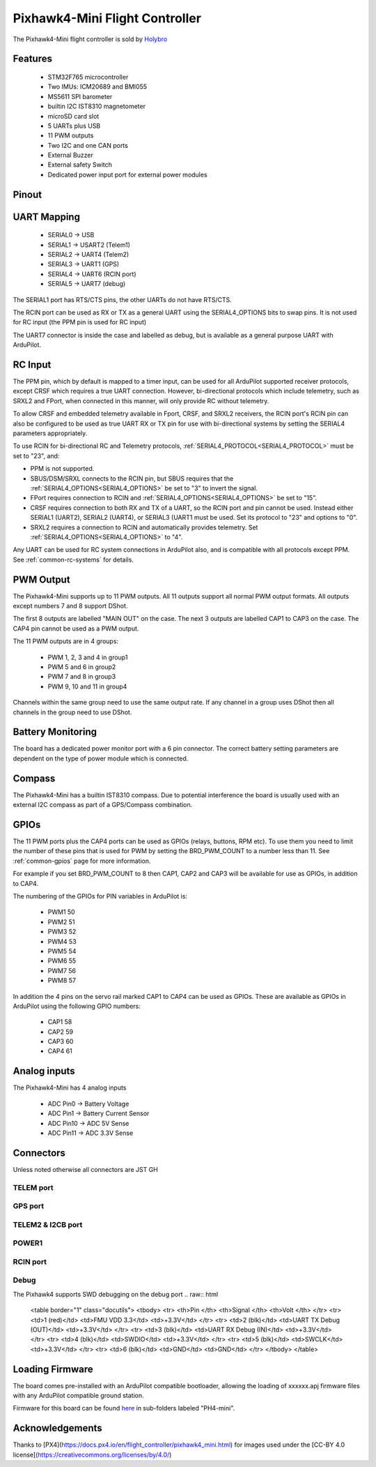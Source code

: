 
.. _common-holybro-ph4mini:

===============================
Pixhawk4-Mini Flight Controller
===============================

The Pixhawk4-Mini flight controller is sold by `Holybro <https://shop.holybro.com/pixhawk4-mini_p1120.html>`__

Features
========

 - STM32F765 microcontroller
 - Two IMUs: ICM20689 and BMI055
 - MS5611 SPI barometer
 - builtin I2C IST8310 magnetometer
 - microSD card slot
 - 5 UARTs plus USB
 - 11 PWM outputs
 - Two I2C and one CAN ports
 - External Buzzer
 - External safety Switch
 - Dedicated power input port for external power modules

Pinout
======

.. image:: ../../../images/PH4-mini-pinout.jpg
    :target: ../_iamges/PH4-mini-pinout.jpg

UART Mapping
============

 - SERIAL0 -> USB
 - SERIAL1 -> USART2 (Telem1)
 - SERIAL2 -> UART4 (Telem2)
 - SERIAL3 -> UART1 (GPS)
 - SERIAL4 -> UART6 (RCIN port)
 - SERIAL5 -> UART7 (debug)

The SERIAL1 port has RTS/CTS pins, the other UARTs do not have RTS/CTS.

The RCIN port can be used as RX or TX as a general UART using the
SERIAL4_OPTIONS bits to swap pins. It is not used for RC input (the
PPM pin is used for RC input)

The UART7 connector is inside the case and labelled as debug, but is
available as a general purpose UART with ArduPilot.

RC Input
========
The PPM pin, which by default is mapped to a timer input, can be used for all ArduPilot supported receiver protocols, except CRSF which requires a true UART connection. However, bi-directional protocols which include telemetry, such as SRXL2 and FPort, when connected in this manner, will only provide RC without telemetry. 

To allow CRSF and embedded telemetry available in Fport, CRSF, and SRXL2 receivers, the RCIN port's RCIN pin can also be configured to be used as true UART RX or TX pin for use with bi-directional systems by setting the SERIAL4 parameters appropriately.

To use RCIN for bi-directional RC and Telemetry protocols, :ref:`SERIAL4_PROTOCOL<SERIAL4_PROTOCOL>` must be set to "23", and:

- PPM is not supported.

- SBUS/DSM/SRXL connects to the RCIN pin, but SBUS requires that the :ref:`SERIAL4_OPTIONS<SERIAL4_OPTIONS>` be set to "3" to invert the signal.

- FPort requires connection to RCIN and :ref:`SERIAL4_OPTIONS<SERIAL4_OPTIONS>` be set to "15".

- CRSF requires connection to both RX and TX of a UART, so the RCIN port and pin cannot be used. Instead either SERIAL1 (UART2), SERIAL2 (UART4), or SERIAL3 (UART1 must be used. Set its protocol to "23" and options to "0".

- SRXL2 requires a connection to RCIN and automatically provides telemetry.  Set :ref:`SERIAL4_OPTIONS<SERIAL4_OPTIONS>` to "4".

Any UART can be used for RC system connections in ArduPilot also, and is compatible with all protocols except PPM. See :ref:`common-rc-systems` for details.

PWM Output
==========

The Pixhawk4-Mini supports up to 11 PWM outputs. All 11 outputs
support all normal PWM output formats. All outputs except numbers 7
and 8 support DShot.

The first 8 outputs are labelled "MAIN OUT" on the case. The next 3
outputs are labelled CAP1 to CAP3 on the case. The CAP4 pin cannot be
used as a PWM output.

The 11 PWM outputs are in 4 groups:

 - PWM 1, 2, 3 and 4 in group1
 - PWM 5 and 6 in group2
 - PWM 7 and 8 in group3
 - PWM 9, 10 and 11 in group4

Channels within the same group need to use the same output rate. If
any channel in a group uses DShot then all channels in the group need
to use DShot.

Battery Monitoring
==================

The board has a dedicated power monitor port with a 6 pin
connector. The correct battery setting parameters are dependent on
the type of power module which is connected.

Compass
=======

The Pixhawk4-Mini has a builtin IST8310 compass. Due to potential
interference the board is usually used with an external I2C compass as
part of a GPS/Compass combination.

GPIOs
=====

The 11 PWM ports plus the CAP4 ports can be used as GPIOs (relays,
buttons, RPM etc). To use them you need to limit the number of these
pins that is used for PWM by setting the BRD_PWM_COUNT to a number
less than 11. See :ref:`common-gpios` page for more information.

For example if you set BRD_PWM_COUNT to 8 then CAP1,
CAP2 and CAP3 will be available for use as GPIOs, in addition to CAP4.

The numbering of the GPIOs for PIN variables in ArduPilot is:

 - PWM1 50
 - PWM2 51
 - PWM3 52
 - PWM4 53
 - PWM5 54
 - PWM6 55
 - PWM7 56
 - PWM8 57

In addition the 4 pins on the servo rail marked CAP1 to CAP4 can be
used as GPIOs. These are available as GPIOs in ArduPilot using the
following GPIO numbers:

 - CAP1 58
 - CAP2 59
 - CAP3 60
 - CAP4 61

Analog inputs
=============

The Pixhawk4-Mini has 4 analog inputs

 - ADC Pin0 -> Battery Voltage
 - ADC Pin1 -> Battery Current Sensor
 - ADC Pin10 -> ADC 5V Sense
 - ADC Pin11 -> ADC 3.3V Sense

Connectors
==========

Unless noted otherwise all connectors are JST GH

TELEM port
----------
.. raw:: html

   <table border="1" class="docutils">
   <tbody>
   <tr>
   <th>Pin </th>
   <th>Signal </th>
   <th>Volt </th>
   </tr>
   <tr>
   <td>1 (red)</td>
   <td>VCC</td>
   <td>+5V</td>
   </tr>
   <tr>
   <td>2 (blk)</td>
   <td>TX (OUT)</td>
   <td>+3.3V</td>
   </tr>
   <tr>
   <td>3 (blk)</td>
   <td>RX (IN)</td>
   <td>+3.3V</td>
   </tr>
   <tr>
   <td>4 (blk)</td>
   <td>CTS</td>
   <td>+3.3V</td>
   </tr>
   <tr>
   <td>5 (blk)</td>
   <td>RTS</td>
   <td>+3.3V</td>
   </tr>
   <tr>
   <td>6 (blk)</td>
   <td>GND</td>
   <td>GND</td>
   </tr>
   </tbody>
   </table>

GPS port
--------
.. raw:: html

   <table border="1" class="docutils">
   <tbody>
   <tr>
   <th>Pin </th>
   <th>Signal </th>
   <th>Volt </th>
   </tr>
   <tr>
   <td>1 (red)</td>
   <td>VCC</td>
   <td>+5V</td>
   </tr>
   <tr>
   <td>2 (blk)</td>
   <td>SERIAL3 TX (OUT)</td>
   <td>+3.3V</td>
   </tr>
   <tr>
   <td>3 (blk)</td>
   <td>SERIAL3 RX (IN)</td>
   <td>+3.3V</td>
   </tr>
   <tr>
   <td>4 (blk)</td>
   <td>SCL</td>
   <td>+3.3 (pullups)</td>
   </tr>
   <tr>
   <td>5 (blk)</td>
   <td>SDA</td>
   <td>+3.3 (pullups)</td>
   </tr>
   <tr>
   <td>6 (blk)</td>
   <td>SafetyButton</td>
   <td>+3.3V</td>
   </tr>
   <tr>
   <td>7 (blk)</td>
   <td>SafetyLED</td>
   <td>+3.3V</td>
   </tr>
   <tr>
   <td>8 (blk)</td>
   <td>VDD 3.3 (OUT)</td>
   <td>+3.3V</td>
   </tr>
   <tr>
   <td>9 (blk)</td>
   <td>Buzzer</td>
   <td>+3.3V</td>
   </tr>
   <tr>
   <td>10 (blk)</td>
   <td>GND</td>
   <td>GND</td>
   </tr>
   </tbody>
   </table>

TELEM2 & I2CB port
------------------
.. raw:: html

   <table border="1" class="docutils">
   <tbody>
   <tr>
   <th>Pin</th>
   <th>Signal</th>
   <th>Volt</th>
   </tr>
   <tr>
   <td>1 (red)</td>
   <td>VCC</td>
   <td>+5V</td>
   </tr>
   <tr>
   <td>2 (blk)</td>
   <td>TX (OUT)</td>
   <td>+3.3V</td>
   </tr>
   <tr>
   <td>3 (blk)</td>
   <td>RX (IN)</td>
   <td>+3.3V</td>
   </tr>
   <tr>
   <td>4 (blk)</td>
   <td>SCL I2C2</td>
   <td>+3.3V</td>
   </tr>
   <tr>
   <td>5 (blk)</td>
   <td>SDA I2C2</td>
   <td>+3.3V</td>
   </tr>
   <tr>
   <td>6 (blk)</td>
   <td>GND</td>
   <td>GND</td>
   </tr>
   </tbody>
   </table>

POWER1
--------
.. raw:: html

   <table border="1" class="docutils">
   <tbody>
   <tr>
   <th>Pin</th>
   <th>Signal</th>
   <th>Volt</th>
   </tr>
   <tr>
   <td>1 (red)</td>
   <td>VCC</td>
   <td>+5V</td>
   </tr>
   <tr>
   <td>2 (red)</td>
   <td>VCC</td>
   <td>+5V</td>
   </tr>
   <tr>
   <td>3 (blk)</td>
   <td>CURRENT</td>
   <td>up to +3.3V</td>
   </tr>
   <tr>
   <td>4 (blk)</td>
   <td>VOLTAGE</td>
   <td>up to +3.3V</td>
   </tr>
   <td>5 (blk)</td>
   <td>GND</td>
   <td>GND</td>
   </tr>
   <td>6 (blk)</td>
   <td>GND</td>
   <td>GND</td>
   </tr>
   </tbody>
   </table>

RCIN port
---------
.. raw:: html

   <table border="1" class="docutils">
   <tbody>
   <tr>
   <th>Pin </th>
   <th>Signal </th>
   <th>Volt </th>
   </tr>
   <tr>
   <td>1 (red)</td>
   <td>VCC</td>
   <td>+5V</td>
   </tr>
   <tr>
   <td>2 (blk)</td>
   <td>RCIN (IN)</td>
   <td>+3.3V</td>
   </tr>
   <tr>
   <td>3 (blk)</td>
   <td>RSSI (IN)</td>
   <td>+3.3V</td>
   </tr>
   <tr>
   <td>4 (blk)</td>
   <td>VDD3.3</td>
   <td>+3.3V</td>
   </tr>
   <tr>
   <td>5 (blk)</td>
   <td>GND</td>
   <td>GND</td>
   </tr>
   </tbody>
   </table>

Debug
-----
The Pixhawk4 supports SWD debugging on the debug port
.. raw:: html

   <table border="1" class="docutils">
   <tbody>
   <tr>
   <th>Pin </th>
   <th>Signal </th>
   <th>Volt </th>
   </tr>
   <tr>
   <td>1 (red)</td>
   <td>FMU VDD 3.3</td>
   <td>+3.3V</td>
   </tr>
   <tr>
   <td>2 (blk)</td>
   <td>UART TX Debug (OUT)</td>
   <td>+3.3V</td>
   </tr>
   <tr>
   <td>3 (blk)</td>
   <td>UART RX Debug (IN)</td>
   <td>+3.3V</td>
   </tr>
   <tr>
   <td>4 (blk)</td>
   <td>SWDIO</td>
   <td>+3.3V</td>
   </tr>
   <tr>
   <td>5 (blk)</td>
   <td>SWCLK</td>
   <td>+3.3V</td>
   </tr>
   <tr>
   <td>6 (blk)</td>
   <td>GND</td>
   <td>GND</td>
   </tr>
   </tbody>
   </table>

Loading Firmware
================

The board comes pre-installed with an ArduPilot compatible bootloader,
allowing the loading of xxxxxx.apj firmware files with any ArduPilot
compatible ground station.

Firmware for this board can be found `here <https://firmware.ardupilot.org>`_ in  sub-folders labeled
"PH4-mini".

Acknowledgements
================

Thanks to
[PX4](https://docs.px4.io/en/flight_controller/pixhawk4_mini.html) for
images used under the [CC-BY 4.0 license](https://creativecommons.org/licenses/by/4.0/)
